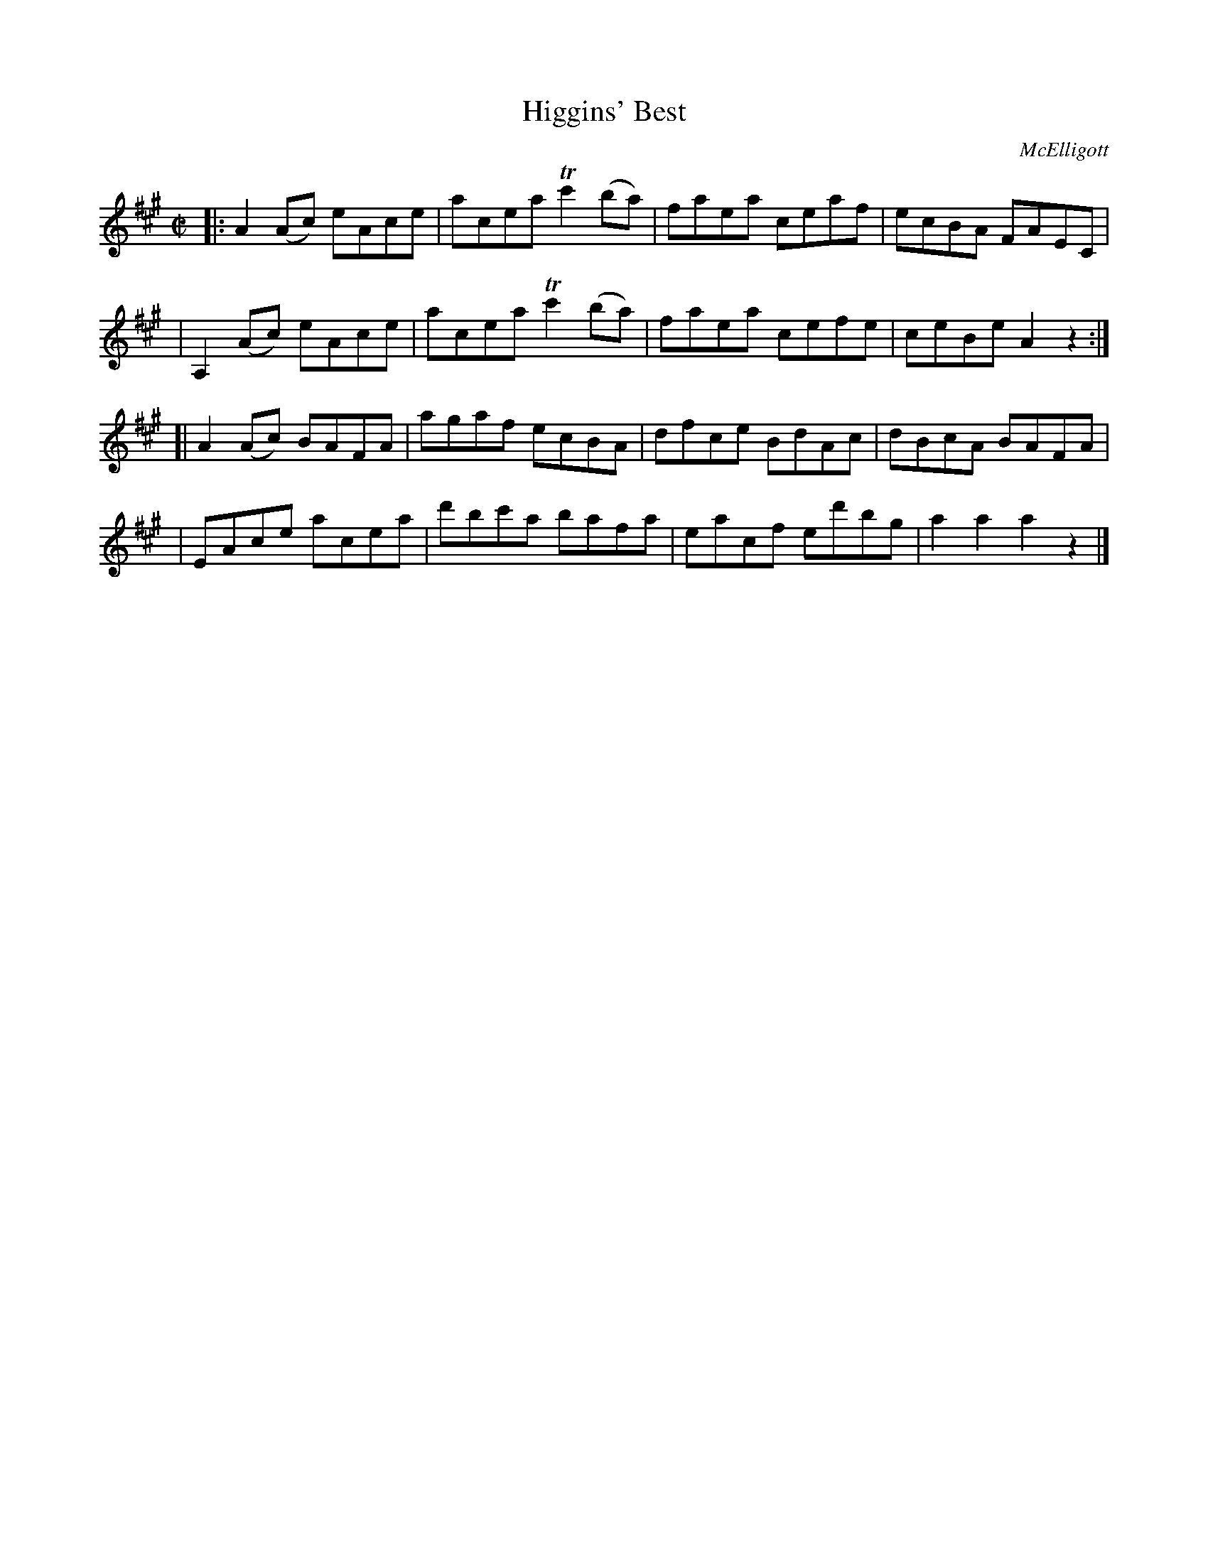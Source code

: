 X: 1750
T: Higgins' Best
R: hornpipe, reel
%S: s:4 b:16(4+4+4+4)
B: O'Neill's 1850 #1750
O: McElligott
Z: Bob Safranek, rjs@gsp.org
Z: A. LEE WORMAN
M: C|
L: 1/8
K: A
|: A2(Ac) eAce | acea Tc'2(ba) | faea ceaf  | ecBA FAEC |
| A,2(Ac) eAce | acea Tc'2(ba) | faea cefe  | ceBe A2z2 :|
[| A2(Ac) BAFA | agaf     ecBA | dfce BdAc  | dBcA BAFA |
|  EAce   acea | d'bc'a   bafa | eacf ed'bg | a2a2 a2z2 |]
